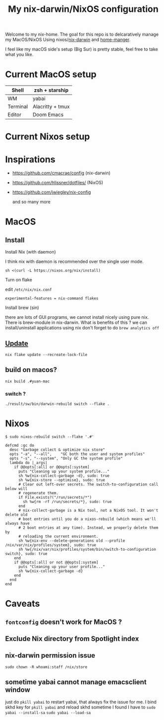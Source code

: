 #+TITLE: My nix-darwin/NixOS configuration

Welcome to my nix-home.
The goal for this repo is to delcaratively manage my MacOS/NixOS Using nixos/[[https://github.com/LnL7/nix-darwin][nix-darwin]] and [[https://github.com/nix-community/home-manager][home-manger]].

I feel like my macOS side's setup (Big Sur) is pretty stable, feel free to take what you like.

* Current MacOS setup
| Shell    | zsh + starship   |
|----------+------------------|
| WM       | yabai    |
| Terminal | Alacritty + tmux |
| Editor   | Doom Emacs       |

* Current Nixos setup

* Inspirations
- https://github.com/cmacrae/config (nix-darwin)
- https://github.com/hlissner/dotfiles/ (NixOS)
- https://github.com/jwiegley/nix-config

  and so many more

* MacOS
** Install

**** Install Nix (with daemon)

I think nix with daemon is recommended over the single user mode.

~sh <(curl -L https://nixos.org/nix/install)~
**** Turn on flake
edit ~/etc/nix/nix.conf~

~experimental-features = nix-command flakes~
**** Install brew (sin)
there are lots of GUI programs, we cannot install nicely using pure nix. There is brew-module in nix-darwin.
What is benefits of this ?
we can install/uninstall applications using nix
don't forget to do
~brew analytics off~

** [[https://github.com/LnL7/nix-darwin#updating][Update]]

#+BEGIN_SRC shell
nix flake update --recreate-lock-file
#+END_SRC

** build on macos?
~nix build .#yuan-mac~
*** switch ?
~./result/sw/bin/darwin-rebuild switch --flake .~


* Nixos
~$ sudo nixos-rebuild switch --flake '.#'~

#+begin_src
  defcmd :gc do
    desc "Garbage collect & optimize nix store"
    opts "-a", "--all",    "GC both the user and system profiles"
    opts "-s", "--system", "Only GC the system profile"
    lambda do |_args|
      if @@opts[:all] or @@opts[:system]
        puts "Cleaning up your system profile..."
        sh %w{nix-collect-garbage -d}, sudo: true
        sh %w{nix-store --optimise}, sudo: true
        # Clear out left-over secrets. The switch-to-configuration call below will
        # regenerate them.
        if File.exists?("/run/secrets/*")
          sh %w{rm -rf /run/secrets/*}, sudo: true
        end
        # nix-collect-garbage is a Nix tool, not a NixOS tool. It won't delete old
        # boot entries until you do a nixos-rebuild (which means we'll always have
        # 2 boot entries at any time). Instead, we properly delete them by
        # reloading the current environment.
        sh %w{nix-env --delete-generations old --profile /nix/var/nix/profiles/system}, sudo: true
        sh %w{/nix/var/nix/profiles/system/bin/switch-to-configuration switch}, sudo: true
      end
      if @@opts[:all] or not @@opts[:system]
        puts "Cleaning up your user profile..."
        sh %w{nix-collect-garbage -d}
      end
    end
  end
#+end_src
* Caveats
** ~fontconfig~ doesn't work for MacOS ?
** Exclude Nix directory from Spotlight index
** nix-darwin permission issue
~sudo chown -R whoami:staff /nix/store~
** sometime yabai cannot manage emacsclient window
just do ~pkill yabai~ to restart yabai, that always fix the issue for me. I bind skhd key for ~pkill yabai~ and reload skhd
sometime I found I have to ~sudo yabai --install-sa~ ~sudo yabai --load-sa~
